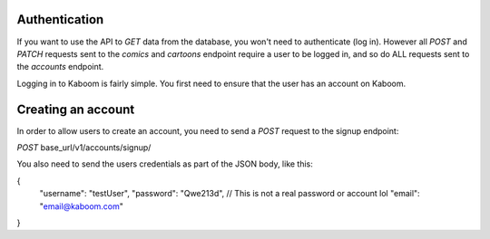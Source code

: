 Authentication
=====

If you want to use the API to `GET` data from the database, you won't need to authenticate (log in). However all `POST` and `PATCH` requests sent to the `comics`
and `cartoons` endpoint require a user to be logged in, and so do ALL requests sent to the `accounts` endpoint.

Logging in to Kaboom is fairly simple. You first need to ensure that the user has an account on Kaboom.

.. _creating an account:

Creating an account
=====

In order to allow users to create an account, you need to send a `POST` request to the signup endpoint:

`POST` base_url/v1/accounts/signup/

You also need to send the users credentials as part of the JSON body, like this:

.. code-block:: json

{
    "username": "testUser",
    "password": "Qwe213d", // This is not a real password or account lol
    "email": "email@kaboom.com"
}
